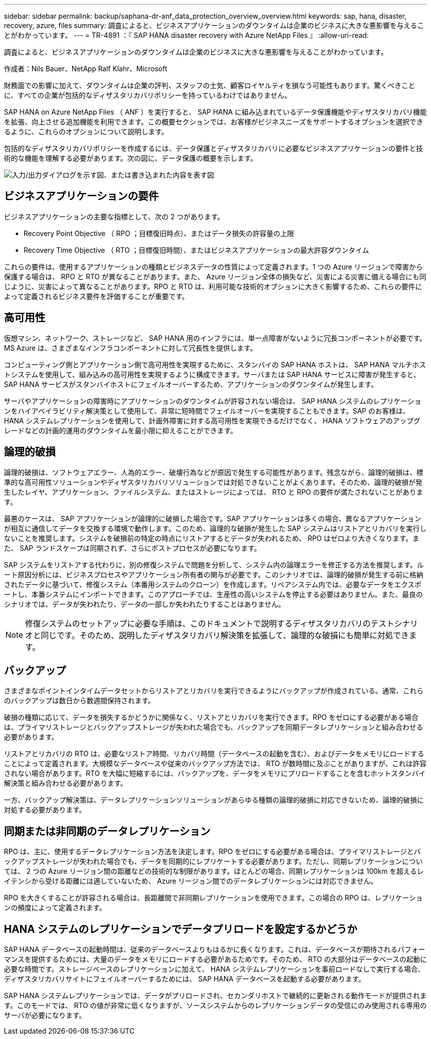---
sidebar: sidebar 
permalink: backup/saphana-dr-anf_data_protection_overview_overview.html 
keywords: sap, hana, disaster, recovery, azure, files 
summary: 調査によると、ビジネスアプリケーションのダウンタイムは企業のビジネスに大きな悪影響を与えることがわかっています。 
---
= TR-4891 ：『 SAP HANA disaster recovery with Azure NetApp Files 』
:allow-uri-read: 


[role="lead"]
調査によると、ビジネスアプリケーションのダウンタイムは企業のビジネスに大きな悪影響を与えることがわかっています。

作成者：Nils Bauer、NetApp Ralf Klahr、Microsoft

財務面での影響に加えて、ダウンタイムは企業の評判、スタッフの士気、顧客ロイヤルティを損なう可能性もあります。驚くべきことに、すべての企業が包括的なディザスタリカバリポリシーを持っているわけではありません。

SAP HANA on Azure NetApp Files （ ANF ）を実行すると、 SAP HANA に組み込まれているデータ保護機能やディザスタリカバリ機能を拡張、向上させる追加機能を利用できます。この概要セクションでは、お客様がビジネスニーズをサポートするオプションを選択できるように、これらのオプションについて説明します。

包括的なディザスタリカバリポリシーを作成するには、データ保護とディザスタリカバリに必要なビジネスアプリケーションの要件と技術的な機能を理解する必要があります。次の図に、データ保護の概要を示します。

image:saphana-dr-anf_image2.png["入力/出力ダイアログを示す図、または書き込まれた内容を表す図"]



== ビジネスアプリケーションの要件

ビジネスアプリケーションの主要な指標として、次の 2 つがあります。

* Recovery Point Objective （ RPO ；目標復旧時点）、またはデータ損失の許容量の上限
* Recovery Time Objective （ RTO ；目標復旧時間）、またはビジネスアプリケーションの最大許容ダウンタイム


これらの要件は、使用するアプリケーションの種類とビジネスデータの性質によって定義されます。1 つの Azure リージョンで障害から保護する場合は、 RPO と RTO が異なることがあります。また、 Azure リージョン全体の損失など、災害による災害に備える場合にも同じように、災害によって異なることがあります。RPO と RTO は、利用可能な技術的オプションに大きく影響するため、これらの要件によって定義されるビジネス要件を評価することが重要です。



== 高可用性

仮想マシン、ネットワーク、ストレージなど、 SAP HANA 用のインフラには、単一点障害がないように冗長コンポーネントが必要です。MS Azure は、さまざまなインフラコンポーネントに対して冗長性を提供します。

コンピューティング側とアプリケーション側で高可用性を実現するために、スタンバイの SAP HANA ホストは、 SAP HANA マルチホストシステムを使用して、組み込みの高可用性を実現するように構成できます。サーバまたは SAP HANA サービスに障害が発生すると、 SAP HANA サービスがスタンバイホストにフェイルオーバーするため、アプリケーションのダウンタイムが発生します。

サーバやアプリケーションの障害時にアプリケーションのダウンタイムが許容されない場合は、 SAP HANA システムのレプリケーションをハイアベイラビリティ解決策として使用して、非常に短時間でフェイルオーバーを実現することもできます。SAP のお客様は、 HANA システムレプリケーションを使用して、計画外障害に対する高可用性を実現できるだけでなく、 HANA ソフトウェアのアップグレードなどの計画的運用のダウンタイムを最小限に抑えることができます。



== 論理的破損

論理的破損は、ソフトウェアエラー、人為的エラー、破壊行為などが原因で発生する可能性があります。残念ながら、論理的破損は、標準的な高可用性ソリューションやディザスタリカバリソリューションでは対処できないことがよくあります。そのため、論理的破損が発生したレイヤ、アプリケーション、ファイルシステム、またはストレージによっては、 RTO と RPO の要件が満たされないことがあります。

最悪のケースは、 SAP アプリケーションが論理的に破損した場合です。SAP アプリケーションは多くの場合、異なるアプリケーションが相互に通信してデータを交換する環境で動作します。このため、論理的な破損が発生した SAP システムはリストアとリカバリを実行しないことを推奨します。システムを破損前の特定の時点にリストアするとデータが失われるため、 RPO はゼロより大きくなります。また、 SAP ランドスケープは同期されず、さらにポストプロセスが必要になります。

SAP システムをリストアする代わりに、別の修復システムで問題を分析して、システム内の論理エラーを修正する方法を推奨します。ルート原因分析には、ビジネスプロセスやアプリケーション所有者の関与が必要です。このシナリオでは、論理的破損が発生する前に格納されたデータに基づいて、修復システム（本番用システムのクローン）を作成します。リペアシステム内では、必要なデータをエクスポートし、本番システムにインポートできます。このアプローチでは、生産性の高いシステムを停止する必要はありません。また、最良のシナリオでは、データが失われたり、データの一部しか失われたりすることはありません。


NOTE: 修復システムのセットアップに必要な手順は、このドキュメントで説明するディザスタリカバリのテストシナリオと同じです。そのため、説明したディザスタリカバリ解決策を拡張して、論理的な破損にも簡単に対処できます。



== バックアップ

さまざまなポイントインタイムデータセットからリストアとリカバリを実行できるようにバックアップが作成されている。通常、これらのバックアップは数日から数週間保持されます。

破損の種類に応じて、データを損失するかどうかに関係なく、リストアとリカバリを実行できます。RPO をゼロにする必要がある場合は、プライマリストレージとバックアップストレージが失われた場合でも、バックアップを同期データレプリケーションと組み合わせる必要があります。

リストアとリカバリの RTO は、必要なリストア時間、リカバリ時間（データベースの起動を含む）、およびデータをメモリにロードすることによって定義されます。大規模なデータベースや従来のバックアップ方法では、 RTO が数時間に及ぶことがありますが、これは許容されない場合があります。RTO を大幅に短縮するには、バックアップを、データをメモリにプリロードすることを含むホットスタンバイ解決策と組み合わせる必要があります。

一方、バックアップ解決策は、データレプリケーションソリューションがあらゆる種類の論理的破損に対応できないため、論理的破損に対処する必要があります。



== 同期または非同期のデータレプリケーション

RPO は、主に、使用するデータレプリケーション方法を決定します。RPO をゼロにする必要がある場合は、プライマリストレージとバックアップストレージが失われた場合でも、データを同期的にレプリケートする必要があります。ただし、同期レプリケーションについては、 2 つの Azure リージョン間の距離などの技術的な制限があります。ほとんどの場合、同期レプリケーションは 100km を超えるレイテンシから受ける距離には適していないため、 Azure リージョン間でのデータレプリケーションには対応できません。

RPO を大きくすることが許容される場合は、長距離間で非同期レプリケーションを使用できます。この場合の RPO は、レプリケーションの頻度によって定義されます。



== HANA システムのレプリケーションでデータプリロードを設定するかどうか

SAP HANA データベースの起動時間は、従来のデータベースよりもはるかに長くなります。これは、データベースが期待されるパフォーマンスを提供するためには、大量のデータをメモリにロードする必要があるためです。そのため、 RTO の大部分はデータベースの起動に必要な時間です。ストレージベースのレプリケーションに加えて、 HANA システムレプリケーションを事前ロードなしで実行する場合、ディザスタリカバリサイトにフェイルオーバーするためには、 SAP HANA データベースを起動する必要があります。

SAP HANA システムレプリケーションでは、データがプリロードされ、セカンダリホストで継続的に更新される動作モードが提供されます。このモードでは、 RTO の値が非常に低くなりますが、ソースシステムからのレプリケーションデータの受信にのみ使用される専用のサーバが必要になります。
